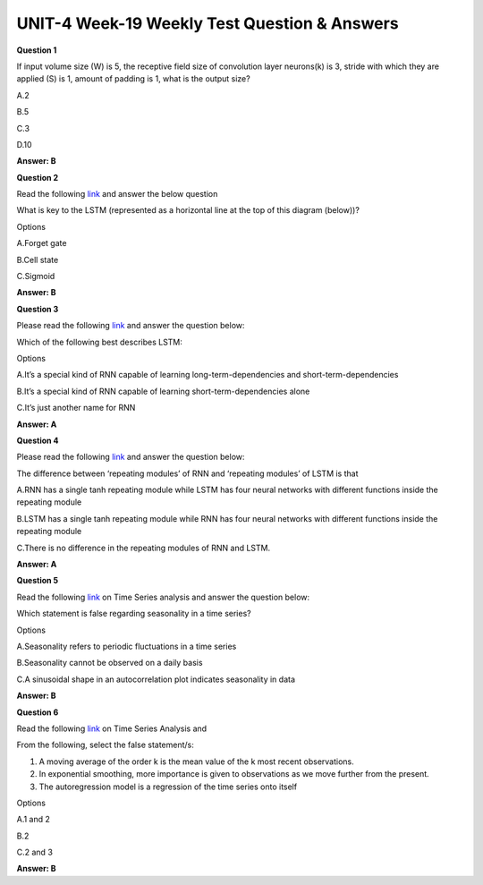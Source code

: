 UNIT-4 Week-19 Weekly Test Question & Answers 
===============================================

**Question 1**

If input volume size (W) is 5, the receptive field size of convolution layer neurons(k) is 3, stride with which they are applied (S) is 1, amount of padding is 1, what is the output size?

A.2

B.5

C.3

D.10

**Answer: B**

**Question 2**

Read the following  `link <http://colah.github.io/posts/2015-08-Understanding-LSTMs/>`_  and answer the below question

What is key to the LSTM (represented as a horizontal line at the top of this diagram (below))?

Options

A.Forget gate

B.Cell state

C.Sigmoid

**Answer: B**


**Question 3**

Please read the following  `link <http://colah.github.io/posts/2015-08-Understanding-LSTMs/>`_ and answer the question below:


Which of the following best describes LSTM:

Options

A.It’s a special kind of RNN capable of learning long-term-dependencies and short-term-dependencies

B.It’s a special kind of RNN capable of learning short-term-dependencies alone

C.It’s just another name for RNN

**Answer: A**

**Question 4**

Please read the following  `link <http://colah.github.io/posts/2015-08-Understanding-LSTMs/>`_ and answer the question below:

The difference between ‘repeating modules’ of RNN and ‘repeating modules’ of LSTM is that 

A.RNN has a single tanh repeating module while LSTM has four neural networks with different functions inside the repeating module

B.LSTM has a single tanh repeating module while RNN has four neural networks with different functions inside the repeating module

C.There is no difference in the repeating modules of RNN and LSTM.


**Answer: A**



**Question 5**

Read the following  `link <https://towardsdatascience.com/the-complete-guide-to-time-series-analysis-and-forecasting-70d476bfe775>`_  on Time Series analysis and answer the question below:

Which statement is false regarding seasonality in a time series?

Options

A.Seasonality refers to periodic fluctuations in a time series

B.Seasonality cannot be observed on a daily basis

C.A sinusoidal shape in an autocorrelation plot indicates seasonality in data

**Answer: B**


**Question 6**

Read the following  `link <https://towardsdatascience.com/the-complete-guide-to-time-series-analysis-and-forecasting-70d476bfe775>`_ on Time Series Analysis and

From the following, select the false statement/s:

1. A moving average of the order k is the mean value of the k most recent observations.
2. In exponential smoothing, more importance is given to observations as we move further from the present.
3. The autoregression model is a regression of the time series onto itself

Options

A.1 and 2

B.2

C.2 and 3

**Answer: B**




